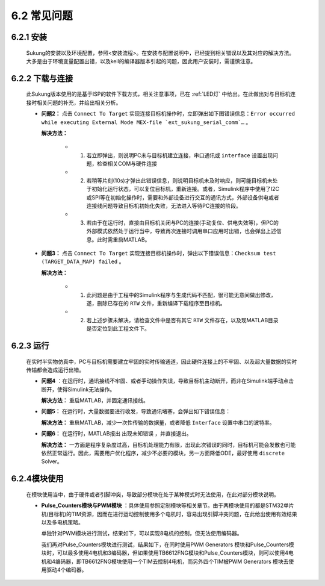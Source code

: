 .. _FAQ:

6.2 常见问题 
------------

6.2.1 安装
~~~~~~~~~~

   Sukung的安装以及环境配置，参照<安装流程>。在安装与配置说明中，已经提到相关错误以及其对应的解决方法。大多是由于环境变量配置出错，以及keil的编译器版本引起的问题，因此用户安装时，需谨慎注意。


6.2.2 下载与连接
~~~~~~~~~~~~~~~~

   此Sukung版本使用的是基于ISP的软件下载方式，相关注意事项，已在 :ref:`LED灯` 中给出。在此做出对与目标机连接时相关问题的补充，并给出相关分析。

   -  **问题2：** 点击 ``Connect To Target`` 实现连接目标机操作时，立即弹出如下图错误信息：``Error occurred while executing External Mode MEX-file `ext_sukung_serial_comm`…`` 。

      .. image:: media/image260.png
         :align: center
         :scale: 55 %

      **解决方法：**

         - 1) 若立即弹出，则说明PC未与目标机建立连接，串口通讯或 ``interface`` 设置出现问题，检查相关COM与硬件连接

         - 2) 若稍等片刻(10s)才弹出此错误信息，则说明目标机未及时响应，则可能目标机未处于初始化运行状态，可以复位目标机，重新连接。或者，Simulink程序中使用了I2C或SPI等在初始化操作时，需要和外部设备进行交互的通讯方式，外部设备供电或者连接线问题导致目标机初始化失败，无法进入等待PC连接的阶段。

         - 3) 若由于在运行时，直接由目标机关闭与PC的连接(手动复位、供电失效等)，但PC的外部模式依然处于运行当中，导致再次连接时调用串口应用时出错，也会弹出上述信息。此时需重启MATLAB。

   -  **问题3：** 点击 ``Connect To Target`` 实现连接目标机操作时，弹出以下错误信息：``Checksum test (TARGET_DATA_MAP) failed`` 。

      .. image:: media/image261.png
         :align: center
         :scale: 55 %

      **解决方法：**

         - 1) 此问题是由于工程中的Simulink程序与生成代码不匹配，很可能无意间做出修改，遂，删除已存在的 ``RTW`` 文件，重新编译下载程序至目标机。
         - 2) 若上述步骤未解决，请检查文件中是否有其它 ``RTW`` 文件存在，以及现MATLAB目录是否定位到此工程文件下。

6.2.3 运行
~~~~~~~~~~

   在实时半实物仿真中，PC与目标机需要建立牢固的实时传输通道，因此硬件连接上的不牢固、以及超大量数据的实时传输都会造成运行出错。

   -  **问题4** ：在运行时，通讯接线不牢固、或者手动操作失误，导致目标机主动断开，而非在Simulink端手动点击断开，使得Simulink无法操作。

      **解决方法：** 重启MATLAB，并固定通讯接线。

   -  **问题5：** 在运行时，大量数据要进行收发，导致通讯堵塞，会弹出如下错误信息：

      .. image:: media/image262.png
         :align: center
         :scale: 25 %

      .. image:: media/image263.png
         :align: center
         :scale: 40 %

      .. image:: media/image264.png
         :align: center
         :scale: 40 %

      **解决方法：** 重启MATLAB，减少一次性传输的数据量，或者降低 ``Interface`` 设置中串口的波特率。

   -  **问题6：** 在运行时，MATLAB报出 ``出现未知错误`` ，并直接退出。

      **解决方法：** 一方面是程序复杂度过高，目标机处理能力有限，出现此次错误的同时，目标机可能会发散也可能依然正常运行。因此，需要用户优化程序，减少不必要的模块，另一方面降低ODE，最好使用 ``discrete`` Solver。

6.2.4模块使用
~~~~~~~~~~~~~

   在模块使用当中，由于硬件或者引脚冲突，导致部分模块在处于某种模式时无法使用，在此对部分模块说明。

   -  **Pulse_Counters模块与PWM模块** ：具体使用参照定制模块等相关章节。由于两模块使用的都是STM32单片机(目标机)的TIM资源，因而在进行运动控制使用多个电机时，容易出现引脚冲突问题，在此给出使用有效结果以及多电机策略。

      .. image:: media/image265.png
         :align: center
         :scale: 55 %

      单独针对PWM模块进行测试，结果如下，可以实现8电机的控制，但无法使用编码器。

      .. image:: media/image266.png
         :align: center
         :scale: 55 %

      我们再对Pulse_Counters模块进行测试，结果如下，在同时使用PWM Generators 模块和Pulse_Counters模块时，可以最多使用4电机和3编码器，但如果使用TB6612FNG模块和Pulse_Counters模块，则可以使用4电机和4编码器，即TB6612FNG模块使用一个TIM去控制4电机，而另外四个TIM被PWM Generators 模块去使用驱动4个编码器。

      .. image:: media/image267.png
         :align: center
         :scale: 20 %
